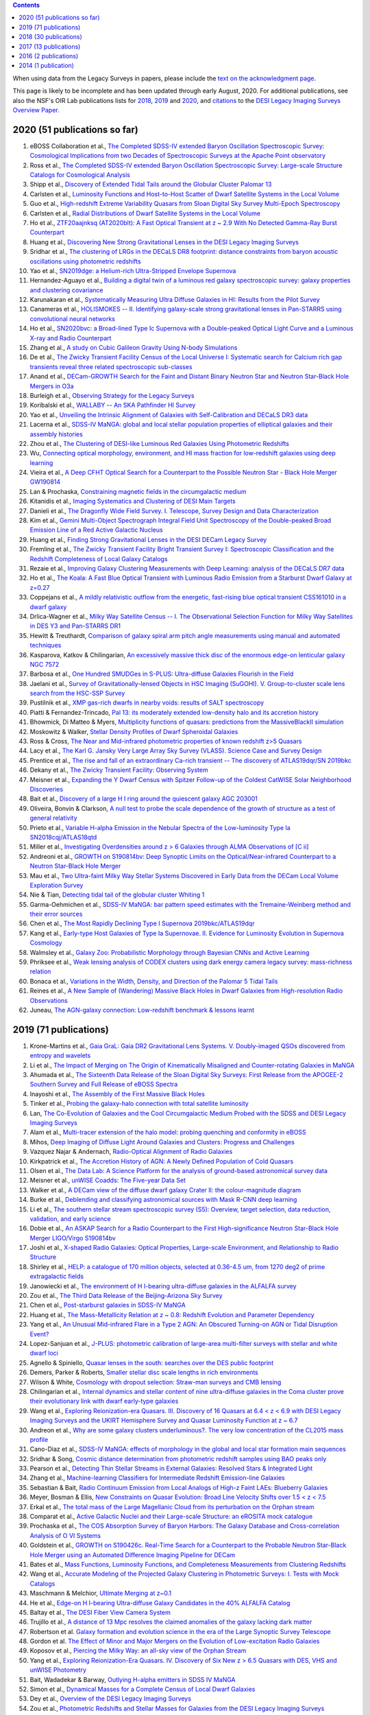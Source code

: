 .. title: Publications that use or reference Legacy Survey data or tools
.. slug: pubs
.. tags: mathjax
.. description: 

.. |leq|    unicode:: U+2264 .. LESS-THAN-OR-EQUAL-TO SIGN
.. |geq|    unicode:: U+2265 .. GREATER-THAN-OR-EQUAL-TO SIGN

.. class:: pull-right well

.. contents::

When using data from the Legacy Surveys in papers, please include the `text on the acknowledgment page`_.

This page is likely to be incomplete and has been updated through early August, 2020. For additional publications, see also the NSF's OIR Lab publications lists for `2018`_, `2019`_ and `2020`_, and `citations`_ to the `DESI Legacy Imaging Surveys Overview Paper.`_


.. _`text on the acknowledgment page`: ../acknowledgment
.. _`2018`: https://www.noao.edu/noao/library/NOAO_FY18_Publications.html#DECaLS
.. _`2019`: https://www.noao.edu/noao/library/NOAO-FY19-Publications.html#LegacySurveys
.. _`2020`: https://www.noao.edu/noao/library/NSF-OIR-Lab-FY20-Publications.html#LegacySurveys
.. _`citations`: https://ui.adsabs.harvard.edu/abs/2019AJ....157..168D/citations
.. _`DESI Legacy Imaging Surveys Overview Paper.`: https://ui.adsabs.harvard.edu/abs/2019AJ....157..168D


2020 (51 publications so far)
=============================

#. eBOSS Collaboration et al., `The Completed SDSS-IV extended Baryon Oscillation Spectroscopic Survey: Cosmological Implications from two Decades of Spectroscopic Surveys at the Apache Point observatory`_
#. Ross et al., `The Completed SDSS-IV extended Baryon Oscillation Spectroscopic Survey: Large-scale Structure Catalogs for Cosmological Analysis`_
#. Shipp et al., `Discovery of Extended Tidal Tails around the Globular Cluster Palomar 13`_
#. Carlsten et al., `Luminosity Functions and Host-to-Host Scatter of Dwarf Satellite Systems in the Local Volume`_
#. Guo et al., `High-redshift Extreme Variability Quasars from Sloan Digital Sky Survey Multi-Epoch Spectroscopy`_
#. Carlsten et al., `Radial Distributions of Dwarf Satellite Systems in the Local Volume`_
#. Ho et al., `ZTF20aajnksq (AT2020blt): A Fast Optical Transient at z ~ 2.9 With No Detected Gamma-Ray Burst Counterpart`_
#. Huang et al., `Discovering New Strong Gravitational Lenses in the DESI Legacy Imaging Surveys`_
#. Sridhar et al., `The clustering of LRGs in the DECaLS DR8 footprint: distance constraints from baryon acoustic oscillations using photometric redshifts`_
#. Yao et al., `SN2019dge: a Helium-rich Ultra-Stripped Envelope Supernova`_
#. Hernandez-Aguayo et al., `Building a digital twin of a luminous red galaxy spectroscopic survey: galaxy properties and clustering covariance`_
#. Karunakaran et al., `Systematically Measuring Ultra Diffuse Galaxies in HI: Results from the Pilot Survey`_
#. Canameras et al., `HOLISMOKES -- II. Identifying galaxy-scale strong gravitational lenses in Pan-STARRS using convolutional neural networks`_
#. Ho et al., `SN2020bvc: a Broad-lined Type Ic Supernova with a Double-peaked Optical Light Curve and a Luminous X-ray and Radio Counterpart`_
#. Zhang et al., `A study on Cubic Galileon Gravity Using N-body Simulations`_
#. De et al., `The Zwicky Transient Facility Census of the Local Universe I: Systematic search for Calcium rich gap transients reveal three related spectroscopic sub-classes`_
#. Anand et al., `DECam-GROWTH Search for the Faint and Distant Binary Neutron Star and Neutron Star-Black Hole Mergers in O3a`_
#. Burleigh et al., `Observing Strategy for the Legacy Surveys`_
#. Koribalski et al., `WALLABY -- An SKA Pathfinder HI Survey`_
#. Yao et al., `Unveiling the Intrinsic Alignment of Galaxies with Self-Calibration and DECaLS DR3 data`_
#. Lacerna et al., `SDSS-IV MaNGA: global and local stellar population properties of elliptical galaxies and their assembly histories`_
#. Zhou et al., `The Clustering of DESI-like Luminous Red Galaxies Using Photometric Redshifts`_
#. Wu, `Connecting optical morphology, environment, and HI mass fraction for low-redshift galaxies using deep learning`_

#. Vieira et al., `A Deep CFHT Optical Search for a Counterpart to the Possible Neutron Star - Black Hole Merger GW190814`_
#. Lan & Prochaska, `Constraining magnetic fields in the circumgalactic medium`_
#. Kitanidis et al., `Imaging Systematics and Clustering of DESI Main Targets`_
#. Danieli et al., `The Dragonfly Wide Field Survey. I. Telescope, Survey Design and Data Characterization`_
#. Kim et al., `Gemini Multi-Object Spectrograph Integral Field Unit Spectroscopy of the Double-peaked Broad Emission Line of a Red Active Galactic Nucleus`_
#. Huang et al., `Finding Strong Gravitational Lenses in the DESI DECam Legacy Survey`_
#. Fremling et al., `The Zwicky Transient Facility Bright Transient Survey I: Spectroscopic Classification and the Redshift Completeness of Local Galaxy Catalogs`_
#. Rezaie et al., `Improving Galaxy Clustering Measurements with Deep Learning: analysis of the DECaLS DR7 data`_
#. Ho et al., `The Koala: A Fast Blue Optical Transient with Luminous Radio Emission from a Starburst Dwarf Galaxy at z=0.27`_
#. Coppejans et al., `A mildly relativistic outflow from the energetic, fast-rising blue optical transient CSS161010 in a dwarf galaxy`_
#. Drlica-Wagner et al., `Milky Way Satellite Census -- I. The Observational Selection Function for Milky Way Satellites in DES Y3 and Pan-STARRS DR1`_
#. Hewitt & Treuthardt, `Comparison of galaxy spiral arm pitch angle measurements using manual and automated techniques`_
#. Kasparova, Katkov & Chilingarian, `An excessively massive thick disc of the enormous edge-on lenticular galaxy NGC 7572`_
#. Barbosa et al., `One Hundred SMUDGes in S-PLUS: Ultra-diffuse Galaxies Flourish in the Field`_
#. Jaelani et al., `Survey of Gravitationally-lensed Objects in HSC Imaging (SuGOHI). V. Group-to-cluster scale lens search from the HSC-SSP Survey`_
#. Pustilnik et al., `XMP gas-rich dwarfs in nearby voids: results of SALT spectroscopy`_
#. Piatti & Fernandez-Trincado, `Pal 13: its moderately extended low-density halo and its accretion history`_
#. Bhowmick, Di Matteo & Myers, `Multiplicity functions of quasars: predictions from the MassiveBlackII simulation`_
#. Moskowitz & Walker, `Stellar Density Profiles of Dwarf Spheroidal Galaxies`_
#. Ross & Cross, `The Near and Mid-infrared photometric properties of known redshift z>5 Quasars`_
#. Lacy et al., `The Karl G. Jansky Very Large Array Sky Survey (VLASS). Science Case and Survey Design`_
#. Prentice et al., `The rise and fall of an extraordinary Ca-rich transient -- The discovery of ATLAS19dqr/SN 2019bkc`_
#. Dekany et al., `The Zwicky Transient Facility: Observing System`_
#. Meisner et al., `Expanding the Y Dwarf Census with Spitzer Follow-up of the Coldest CatWISE Solar Neighborhood Discoveries`_
#. Bait et al., `Discovery of a large H I ring around the quiescent galaxy AGC 203001`_
#. Oliveira, Bonvin & Clarkson, `A null test to probe the scale dependence of the growth of structure as a test of general relativity`_
#. Prieto et al., `Variable H-alpha Emission in the Nebular Spectra of the Low-luminosity Type Ia SN2018cqj/ATLAS18qtd`_
#. Miller et al., `Investigating Overdensities around z > 6 Galaxies through ALMA Observations of [C ii]`_
#. Andreoni et al., `GROWTH on S190814bv: Deep Synoptic Limits on the Optical/Near-infrared Counterpart to a Neutron Star-Black Hole Merger`_
#. Mau et al., `Two Ultra-faint Milky Way Stellar Systems Discovered in Early Data from the DECam Local Volume Exploration Survey`_
#. Nie & Tian, `Detecting tidal tail of the globular cluster Whiting 1`_
#. Garma-Oehmichen et al., `SDSS-IV MaNGA: bar pattern speed estimates with the Tremaine-Weinberg method and their error sources`_
#. Chen et al., `The Most Rapidly Declining Type I Supernova 2019bkc/ATLAS19dqr`_
#. Kang et al., `Early-type Host Galaxies of Type Ia Supernovae. II. Evidence for Luminosity Evolution in Supernova Cosmology`_
#. Walmsley et al., `Galaxy Zoo: Probabilistic Morphology through Bayesian CNNs and Active Learning`_
#. Phriksee et al., `Weak lensing analysis of CODEX clusters using dark energy camera legacy survey: mass-richness relation`_
#. Bonaca et al., `Variations in the Width, Density, and Direction of the Palomar 5 Tidal Tails`_
#. Reines et al., `A New Sample of (Wandering) Massive Black Holes in Dwarf Galaxies from High-resolution Radio Observations`_
#. Juneau, `The AGN-galaxy connection: Low-redshift benchmark & lessons learnt`_
 
2019 (71 publications)
======================
#. Krone-Martins et al., `Gaia GraL: Gaia DR2 Gravitational Lens Systems. V. Doubly-imaged QSOs discovered from entropy and wavelets`_
#. Li et al., `The Impact of Merging on The Origin of Kinematically Misaligned and Counter-rotating Galaxies in MaNGA`_
#. Ahumada et al., `The Sixteenth Data Release of the Sloan Digital Sky Surveys: First Release from the APOGEE-2 Southern Survey and Full Release of eBOSS Spectra`_
#. Inayoshi et al., `The Assembly of the First Massive Black Holes`_
#. Tinker et al., `Probing the galaxy-halo connection with total satellite luminosity`_
#. Lan, `The Co-Evolution of Galaxies and the Cool Circumgalactic Medium Probed with the SDSS and DESI Legacy Imaging Surveys`_
#. Alam et al., `Multi-tracer extension of the halo model: probing quenching and conformity in eBOSS`_
#. Mihos, `Deep Imaging of Diffuse Light Around Galaxies and Clusters: Progress and Challenges`_
#. Vazquez Najar & Andernach, `Radio-Optical Alignment of Radio Galaxies`_
#. Kirkpatrick et al., `The Accretion History of AGN: A Newly Defined Population of Cold Quasars`_
#. Olsen et al., `The Data Lab: A Science Platform for the analysis of ground-based astronomical survey data`_

#. Meisner et al., `unWISE Coadds: The Five-year Data Set`_
#. Walker et al., `A DECam view of the diffuse dwarf galaxy Crater II: the colour-magnitude diagram`_
#. Burke et al., `Deblending and classifying astronomical sources with Mask R-CNN deep learning`_
#. Li et al., `The southern stellar stream spectroscopic survey (S5): Overview, target selection, data reduction, validation, and early science`_
#. Dobie et al., `An ASKAP Search for a Radio Counterpart to the First High-significance Neutron Star-Black Hole Merger LIGO/Virgo S190814bv`_
#. Joshi et al., `X-shaped Radio Galaxies: Optical Properties, Large-scale Environment, and Relationship to Radio Structure`_
#. Shirley et al., `HELP: a catalogue of 170 million objects, selected at 0.36-4.5 um, from 1270 deg2 of prime extragalactic fields`_
#. Janowiecki et al., `The environment of H I-bearing ultra-diffuse galaxies in the ALFALFA survey`_
#. Zou et al., `The Third Data Release of the Beijing-Arizona Sky Survey`_
#. Chen et al., `Post-starburst galaxies in SDSS-IV MaNGA`_
#. Huang et al., `The Mass-Metallicity Relation at z ~ 0.8: Redshift Evolution and Parameter Dependency`_
#. Yang et al., `An Unusual Mid-infrared Flare in a Type 2 AGN: An Obscured Turning-on AGN or Tidal Disruption Event?`_
#. Lopez-Sanjuan et al., `J-PLUS: photometric calibration of large-area multi-filter surveys with stellar and white dwarf loci`_
#. Agnello & Spiniello, `Quasar lenses in the south: searches over the DES public footprint`_
#. Demers, Parker & Roberts, `Smaller stellar disc scale lengths in rich environments`_
#. Wilson & White, `Cosmology with dropout selection: Straw-man surveys and CMB lensing`_
#. Chilingarian et al., `Internal dynamics and stellar content of nine ultra-diffuse galaxies in the Coma cluster prove their evolutionary link with dwarf early-type galaxies`_
#. Wang et al., `Exploring Reionization-era Quasars. III. Discovery of 16 Quasars at 6.4 < z < 6.9 with DESI Legacy Imaging Surveys and the UKIRT Hemisphere Survey and Quasar Luminosity Function at z ~ 6.7`_
#. Andreon et al., `Why are some galaxy clusters underluminous?. The very low concentration of the CL2015 mass profile`_
#. Cano-Diaz et al., `SDSS-IV MaNGA: effects of morphology in the global and local star formation main sequences`_
#. Sridhar & Song, `Cosmic distance determination from photometric redshift samples using BAO peaks only`_
#. Pearson et al., `Detecting Thin Stellar Streams in External Galaxies: Resolved Stars & Integrated Light`_
#. Zhang et al., `Machine-learning Classifiers for Intermediate Redshift Emission-line Galaxies`_
#. Sebastian & Bait, `Radio Continuum Emission from Local Analogs of High-z Faint LAEs: Blueberry Galaxies`_
#. Meyer, Bosman & Ellis, `New Constraints on Quasar Evolution: Broad Line Velocity Shifts over 1.5 < z < 7.5`_
#. Erkal et al., `The total mass of the Large Magellanic Cloud from its perturbation on the Orphan stream`_
#. Comparat et al., `Active Galactic Nuclei and their Large-scale Structure: an eROSITA mock catalogue`_
#. Prochaska et al., `The COS Absorption Survey of Baryon Harbors: The Galaxy Database and Cross-correlation Analysis of O VI Systems`_
#. Goldstein et al., `GROWTH on S190426c. Real-Time Search for a Counterpart to the Probable Neutron Star-Black Hole Merger using an Automated Difference Imaging Pipeline for DECam`_
#. Bates et al., `Mass Functions, Luminosity Functions, and Completeness Measurements from Clustering Redshifts`_
#. Wang et al., `Accurate Modeling of the Projected Galaxy Clustering in Photometric Surveys: I. Tests with Mock Catalogs`_
#. Maschmann & Melchior, `Ultimate Merging at z~0.1`_
#. He et al., `Edge-on H I-bearing Ultra-diffuse Galaxy Candidates in the 40% ALFALFA Catalog`_
#. Baltay et al., `The DESI Fiber View Camera System`_
#. Trujillo et al., `A distance of 13 Mpc resolves the claimed anomalies of the galaxy lacking dark matter`_
#. Robertson et al. `Galaxy formation and evolution science in the era of the Large Synoptic Survey Telescope`_
#. Gordon et al. `The Effect of Minor and Major Mergers on the Evolution of Low-excitation Radio Galaxies`_
#. Koposov et al., `Piercing the Milky Way: an all-sky view of the Orphan Stream`_
#. Yang et al., `Exploring Reionization-Era Quasars. IV. Discovery of Six New z > 6.5 Quasars with DES, VHS and unWISE Photometry`_
#. Bait, Wadadekar & Barway, `Outlying H-alpha emitters in SDSS IV MaNGA`_
#. Simon et al., `Dynamical Masses for a Complete Census of Local Dwarf Galaxies`_
#. Dey et al., `Overview of the DESI Legacy Imaging Surveys`_
#. Zou et al., `Photometric Redshifts and Stellar Masses for Galaxies from the DESI Legacy Imaging Surveys`_
#. Meyer et al., `Quasi-stellar objects acting as potential strong gravitational lenses in the SDSS-III BOSS survey`_
#. Pons et al., `A new bright z = 6.82 quasar discovered with VISTA: VHS J0411-0907`_
#. Li et al., `Discovery of a LyA-emitting Dark Cloud within the z ~ 2.8 SMM J02399-0136 System`_
#. Chen et al., `Characterizing circumgalactic gas around massive ellipticals at z ~ 0.4 - III. The galactic environment of a chemically pristine Lyman limit absorber`_
#. Dominguez Sanchez et al., `Transfer learning for galaxy morphology from one survey to another`_
#. Gonzalez et al., `The Massive and Distant Clusters of WISE Survey. I. Survey Overview and a Catalog of >2000 Galaxy Clusters at z ~ 1`_
#. Duncan et al., `The LOFAR Two-metre Sky Survey. IV. First Data Release: Photometric redshifts and rest-frame magnitudes`_
#. Schlafly, Meisner & Green, `The unWISE Catalog: Two Billion Infrared Sources from Five Years of WISE Imaging`_
#. Tenneti et al., `A tiny host galaxy for the first giant black hole: z = 7.5 quasar in BlueTides`_
#. Guo et al., `Evolution of Star-forming Galaxies from z = 0.7 to 1.2 with eBOSS Emission-line Galaxies`_
#. Matsuoka et al., `Discovery of the First Low-luminosity Quasar at z > 7`_
#. Kokubo et al., `A Long-duration Luminous Type IIn Supernova KISS15s: Strong Recombination Lines from the Inhomogeneous Ejecta-CSM Interaction Region and Hot Dust Emission from Newly Formed Dust`_
#. Smith, `A High-luminosity, High-equivalent-width z ~ 3 Ly-alpha Emitter Discovered Serendipitously from the SDSS MaNGA Survey`_
#. Zaritsky et al., `Systematically Measuring Ultra-diffuse Galaxies (SMUDGes). I. Survey Description and First Results in the Coma Galaxy Cluster and Environs`_
#. Wold et al., `The Spitzer-HETDEX Exploratory Large Area Survey. II. The Dark Energy Camera and Spitzer/IRAC Multiwavelength Catalog`_
#. Graham et al., `Delayed Circumstellar Interaction for Type Ia SN 2015cp Revealed by an HST Ultraviolet Imaging Survey`_

2018 (30 publications)
======================
#. Wang et al., `The Discovery of a Luminous Broad Absorption Line Quasar at a Redshift of 7.02`_
#. Ishikawa et al., `Comprehensive Measurements of the Volume-phase Holographic Gratings for the Dark Energy Spectroscopic Instrument`_
#. Gao et al., `Mass-Metallicity Relation and Fundamental Metallicity Relation of Metal-poor Star-forming Galaxies at 0.6 < Z < 0.9 from the eBOSS Survey`_
#. Ramirez-Moreta et al., `Unveiling the environment and faint features of the isolated galaxy CIG 96 with deep optical and HI observations`_
#. Reis, Poznanski & Hall, `Redshifted broad absorption line quasars found via machine-learned spectral similarity`_
#. Shu et al., `SDSS J0909+4449: A large-separation strongly lensed quasar at z ~ 2.8 with three images`_
#. Ross et al., `A new physical interpretation of optical and infrared variability in quasars`_
#. Dhawan et al., `iPTF16abc and the population of Type Ia supernovae: comparing the photospheric, transitional, and nebular phases`_
#. Favole et al., `The mass-size relation of luminous red galaxies from BOSS and DECaLS`_
#. Law et al., `Discovery of the Luminous, Decades-long, Extragalactic Radio Transient FIRST J141918.9+394036`_
#. Lan & Mo, `The Circumgalactic Medium of eBOSS Emission Line Galaxies: Signatures of Galactic Outflows in Gas Distribution and Kinematics`_
#. Lemon et al., `Gravitationally lensed quasars in Gaia - II. Discovery of 24 lensed quasars`_
#. Davies et al., `Quantitative Constraints on the Reionization History from the IGM Damping Wing Signature in Two Quasars at z > 7`_
#. Stern et al., `A Mid-IR Selected Changing-Look Quasar and Physical Scenarios for Abrupt AGN Fading`_
#. Nidever et al., `First Data Release of the All-sky NOAO Source Catalog`_
#. Yang et al., `Discovery of 21 New Changing-look AGNs in the Northern Sky`_
#. Zou et al., `The Second Data Release of the Beijing-Arizona Sky Survey`_
#. Jencson et al., `SPIRITS 16tn in NGC 3556: A Heavily Obscured and Low-luminosity Supernova at 8.8 Mpc`_
#. Meisner, Lang & Schlegel, `Time-resolved WISE/NEOWISE Coadds`_
#. Paudel et al., `A Catalog of Merging Dwarf Galaxies in the Local Universe`_
#. Zhou et al., `Photometric Calibration for the Beijing-Arizona Sky Survey and Mayall z-band Legacy Survey`_
#. Martini et al, `Overview of the Dark Energy Spectroscopic Instrument`_
#. Li et al., `The Ensemble Photometric Variability of Over 10000 Quasars in the Dark Energy Camera Legacy Survey and the Sloan Digital Sky Survey`_
#. Soumagnac & Ofek, `catsHTM: A Tool for Fast Accessing and Cross-matching Large Astronomical Catalogs`_
#. Morales et al., `Systematic search for tidal features around nearby galaxies. I. Enhanced SDSS imaging of the Local Volume`_
#. van de Voort et al., `An ALMA view of star formation efficiency suppression in early-type galaxies after gas-rich minor mergers`_
#. Timlin et al., `The Clustering of High-redshift (2.9 < z < 5.1) Quasars in SDSS Stripe 82`_
#. Hood et al., `The Origin of Faint Tidal Features around Galaxies in the RESOLVE Survey`_
#. Holman et al., `A Dwarf Planet Class Object in the 21:5 Resonance with Neptune`_
#. Banados et al., `An 800 million solar mass black hole in a significantly neutral universe at a redshift of 7.5`_

2017 (13 publications)
======================
#. Yang et al., `Quasar Photometric Redshifts and Candidate Selection: A New Algorithm Based on Optical and Mid-infrared Photometric Data`_
#. Calafut, Bean & Yu, `Cluster mislocation in kinematic Sunyaev-Zel'dovich effect extraction`_
#. Raichoor et al., `The SDSS-IV Extended Baryon Oscillation Spectroscopic Survey: final Emission Line Galaxy Target Selection`_
#. Mazzucchelli et al., `Physical Properties of 15 Quasars at z > 6.5`_
#. Montero-Dorta et al., `The Dependence of Galaxy Clustering on Stellar-mass Assembly History for LRGs`_
#. Meisner, Lang & Schlegel, `Deep Full-sky Coadds from Three Years of WISE and NEOWISE Observations`_
#. Shi et al., `Deep Imaging of the HCG 95 Field. I. Ultra-diffuse Galaxies`_
#. Geha et al., `The SAGA Survey. I. Satellite Galaxy Populations around Eight Milky Way Analogs`_
#. Zou et al., `The First Data Release of the Beijing-Arizona Sky Survey`_
#. Zou et al., `Project Overview of the Beijing-Arizona Sky Survey`_
#. Wang et al., `First Discoveries of z > 6 Quasars with the DECam Legacy Survey and UKIRT Hemisphere Survey`_
#. Meisner et al., `Searching for Planet Nine with Coadded WISE and NEOWISE-Reactivation Images`_
#. Meisner, Lang & Schlegel, `Full-depth Coadds of the WISE and First-year NEOWISE-Reactivation Images`_

2016 (2 publications)
=====================
#. Dey et al., `Mosaic3: a red-sensitive upgrade for the prime focus camera at the Mayall 4m telescope`_
#. Ness & Lang, `The X-shaped Bulge of the Milky Way Revealed by WISE`_

2014 (1 publication)
====================
#. Lang, `unWISE: Unblurred Coadds of the WISE Imaging`_

.. _`The Completed SDSS-IV extended Baryon Oscillation Spectroscopic Survey: Cosmological Implications from two Decades of Spectroscopic Surveys at the Apache Point observatory`: https://ui.adsabs.harvard.edu/abs/2020arXiv200708991E/abstract
.. _`The Completed SDSS-IV extended Baryon Oscillation Spectroscopic Survey: Large-scale Structure Catalogs for Cosmological Analysis`: https://ui.adsabs.harvard.edu/abs/2020arXiv200709000R/abstract
.. _`Discovery of Extended Tidal Tails around the Globular Cluster Palomar 13`: https://ui.adsabs.harvard.edu/abs/2020arXiv200612501S/abstract
.. _`Luminosity Functions and Host-to-Host Scatter of Dwarf Satellite Systems in the Local Volume`: https://ui.adsabs.harvard.edu/abs/2020arXiv200602443C/abstract
.. _`High-redshift Extreme Variability Quasars from Sloan Digital Sky Survey Multi-Epoch Spectroscopy`: https://ui.adsabs.harvard.edu/abs/2020arXiv200608645G/abstract
.. _`Radial Distributions of Dwarf Satellite Systems in the Local Volume`: https://ui.adsabs.harvard.edu/abs/2020arXiv200602444C/abstract
.. _`ZTF20aajnksq (AT2020blt): A Fast Optical Transient at z ~ 2.9 With No Detected Gamma-Ray Burst Counterpart`: https://ui.adsabs.harvard.edu/abs/2020arXiv200610761H/abstract
.. _`Discovering New Strong Gravitational Lenses in the DESI Legacy Imaging Surveys`: https://ui.adsabs.harvard.edu/abs/2020arXiv200504730H
.. _`The clustering of LRGs in the DECaLS DR8 footprint: distance constraints from baryon acoustic oscillations using photometric redshifts`: https://ui.adsabs.harvard.edu/abs/2020arXiv200513126S
.. _`SN2019dge: a Helium-rich Ultra-Stripped Envelope Supernova`: https://ui.adsabs.harvard.edu/abs/2020arXiv200512922Y
.. _`Building a digital twin of a luminous red galaxy spectroscopic survey: galaxy properties and clustering covariance`: https://ui.adsabs.harvard.edu/abs/2020arXiv200600612H/abstract
.. _`Systematically Measuring Ultra Diffuse Galaxies in HI: Results from the Pilot Survey`: https://ui.adsabs.harvard.edu/abs/2020arXiv200514202K
.. _`HOLISMOKES -- II. Identifying galaxy-scale strong gravitational lenses in Pan-STARRS using convolutional neural networks`: https://ui.adsabs.harvard.edu/abs/2020arXiv200413048C
.. _`SN2020bvc: a Broad-lined Type Ic Supernova with a Double-peaked Optical Light Curve and a Luminous X-ray and Radio Counterpart`: https://ui.adsabs.harvard.edu/abs/2020arXiv200410406H
.. _`A study on Cubic Galileon Gravity Using N-body Simulations`: https://ui.adsabs.harvard.edu/abs/2020arXiv200412659Z
.. _`The Zwicky Transient Facility Census of the Local Universe I: Systematic search for Calcium rich gap transients reveal three related spectroscopic sub-classes`: https://ui.adsabs.harvard.edu/abs/2020arXiv200409029D
.. _`DECam-GROWTH Search for the Faint and Distant Binary Neutron Star and Neutron Star-Black Hole Mergers in O3a`: https://ui.adsabs.harvard.edu/abs/2020arXiv200305516A
.. _`Observing Strategy for the Legacy Surveys`: https://ui.adsabs.harvard.edu/abs/2020arXiv200205828B
.. _`WALLABY -- An SKA Pathfinder HI Survey`: https://ui.adsabs.harvard.edu/abs/2020arXiv200207311K
.. _`Unveiling the Intrinsic Alignment of Galaxies with Self-Calibration and DECaLS DR3 data`: https://ui.adsabs.harvard.edu/abs/2020arXiv200209826Y
.. _`SDSS-IV MaNGA: global and local stellar population properties of elliptical galaxies and their assembly histories`: https://ui.adsabs.harvard.edu/abs/2020arXiv200105506L
.. _`The Clustering of DESI-like Luminous Red Galaxies Using Photometric Redshifts`: https://ui.adsabs.harvard.edu/abs/2020arXiv200106018Z
.. _`Connecting optical morphology, environment, and HI mass fraction for low-redshift galaxies using deep learning`: https://ui.adsabs.harvard.edu/abs/2020arXiv200100018W

.. _`A Deep CFHT Optical Search for a Counterpart to the Possible Neutron Star - Black Hole Merger GW190814`: https://ui.adsabs.harvard.edu/abs/2020ApJ...895...96V/abstract
.. _`Constraining magnetic fields in the circumgalactic medium`: https://ui.adsabs.harvard.edu/abs/2020MNRAS.496.3142L/abstract
.. _`Imaging Systematics and Clustering of DESI Main Targets`: https://ui.adsabs.harvard.edu/abs/2020MNRAS.496.2262K/abstract
.. _`The Dragonfly Wide Field Survey. I. Telescope, Survey Design and Data Characterization`: https://ui.adsabs.harvard.edu/abs/2020ApJ...894..119D
.. _`Gemini Multi-Object Spectrograph Integral Field Unit Spectroscopy of the Double-peaked Broad Emission Line of a Red Active Galactic Nucleus`: https://ui.adsabs.harvard.edu/abs/2020ApJ...894..126K
.. _`Finding Strong Gravitational Lenses in the DESI DECam Legacy Survey`: https://ui.adsabs.harvard.edu/abs/2020ApJ...894...78H
.. _`The Zwicky Transient Facility Bright Transient Survey I: Spectroscopic Classification and the Redshift Completeness of Local Galaxy Catalogs`: https://ui.adsabs.harvard.edu/abs/2020ApJ...895...32F
.. _`Improving Galaxy Clustering Measurements with Deep Learning: analysis of the DECaLS DR7 data`: https://ui.adsabs.harvard.edu/abs/2020MNRAS.495.1613R
.. _`The Koala: A Fast Blue Optical Transient with Luminous Radio Emission from a Starburst Dwarf Galaxy at z=0.27`: https://ui.adsabs.harvard.edu/abs/2020ApJ...895...49H
.. _`A mildly relativistic outflow from the energetic, fast-rising blue optical transient CSS161010 in a dwarf galaxy`: https://ui.adsabs.harvard.edu/abs/2020ApJ...895L..23C
.. _`Milky Way Satellite Census -- I. The Observational Selection Function for Milky Way Satellites in DES Y3 and Pan-STARRS DR1`: https://ui.adsabs.harvard.edu/abs/2020ApJ...893...47D
.. _`Comparison of galaxy spiral arm pitch angle measurements using manual and automated techniques`: https://ui.adsabs.harvard.edu/abs/2020MNRAS.493.3854H
.. _`An excessively massive thick disc of the enormous edge-on lenticular galaxy NGC 7572`: https://ui.adsabs.harvard.edu/abs/2020MNRAS.493.5464K
.. _`One Hundred SMUDGes in S-PLUS: Ultra-diffuse Galaxies Flourish in the Field`: https://ui.adsabs.harvard.edu/abs/2020ApJS..247...46B
.. _`Survey of Gravitationally-lensed Objects in HSC Imaging (SuGOHI). V. Group-to-cluster scale lens search from the HSC-SSP Survey`: https://ui.adsabs.harvard.edu/abs/2020MNRAS.495.1291J
.. _`XMP gas-rich dwarfs in nearby voids: results of SALT spectroscopy`: https://ui.adsabs.harvard.edu/abs/2020MNRAS.493..830P
.. _`Pal 13: its moderately extended low-density halo and its accretion history`: https://ui.adsabs.harvard.edu/abs/2020A%26A...635A..93P
.. _`Multiplicity functions of quasars: predictions from the MassiveBlackII simulation`: https://ui.adsabs.harvard.edu/abs/2020MNRAS.492.5620B
.. _`Stellar Density Profiles of Dwarf Spheroidal Galaxies`: https://ui.adsabs.harvard.edu/abs/2020ApJ...892...27M
.. _`The Near and Mid-infrared photometric properties of known redshift z>5 Quasars`: https://ui.adsabs.harvard.edu/abs/2020MNRAS.494..789R
.. _`The Karl G. Jansky Very Large Array Sky Survey (VLASS). Science Case and Survey Design`: https://ui.adsabs.harvard.edu/abs/2020PASP..132c5001L
.. _`The rise and fall of an extraordinary Ca-rich transient -- The discovery of ATLAS19dqr/SN 2019bkc`: https://ui.adsabs.harvard.edu/abs/2020A%26A...635A.186P
.. _`The Zwicky Transient Facility: Observing System`: https://ui.adsabs.harvard.edu/abs/2020PASP..132c8001D
.. _`Expanding the Y Dwarf Census with Spitzer Follow-up of the Coldest CatWISE Solar Neighborhood Discoveries`: https://ui.adsabs.harvard.edu/abs/2020ApJ...889...74M
.. _`Discovery of a large H I ring around the quiescent galaxy AGC 203001`: https://ui.adsabs.harvard.edu/abs/2020MNRAS.492....1B
.. _`A null test to probe the scale dependence of the growth of structure as a test of general relativity`: https://ui.adsabs.harvard.edu/abs/2020MNRAS.492L..34O
.. _`Variable H-alpha Emission in the Nebular Spectra of the Low-luminosity Type Ia SN2018cqj/ATLAS18qtd`: https://ui.adsabs.harvard.edu/abs/2020ApJ...889..100P
.. _`Investigating Overdensities around z > 6 Galaxies through ALMA Observations of [C ii]`: https://ui.adsabs.harvard.edu/abs/2020ApJ...889...98M
.. _`GROWTH on S190814bv: Deep Synoptic Limits on the Optical/Near-infrared Counterpart to a Neutron Star-Black Hole Merger`: https://ui.adsabs.harvard.edu/abs/2020ApJ...890..131A
.. _`Two Ultra-faint Milky Way Stellar Systems Discovered in Early Data from the DECam Local Volume Exploration Survey`: https://ui.adsabs.harvard.edu/abs/2020ApJ...890..136M
.. _`Detecting tidal tail of the globular cluster Whiting 1`: https://ui.adsabs.harvard.edu/abs/2020IAUS..353..121N
.. _`SDSS-IV MaNGA: bar pattern speed estimates with the Tremaine-Weinberg method and their error sources`: https://ui.adsabs.harvard.edu/abs/2020MNRAS.491.3655G
.. _`The Most Rapidly Declining Type I Supernova 2019bkc/ATLAS19dqr`: https://ui.adsabs.harvard.edu/abs/2020ApJ...889L...6C
.. _`Early-type Host Galaxies of Type Ia Supernovae. II. Evidence for Luminosity Evolution in Supernova Cosmology`: https://ui.adsabs.harvard.edu/abs/2020ApJ...889....8K
.. _`Galaxy Zoo: Probabilistic Morphology through Bayesian CNNs and Active Learning`: https://ui.adsabs.harvard.edu/abs/2020MNRAS.491.1554W
.. _`Weak lensing analysis of CODEX clusters using dark energy camera legacy survey: mass-richness relation`: https://ui.adsabs.harvard.edu/abs/2020MNRAS.491.1643P
.. _`Variations in the Width, Density, and Direction of the Palomar 5 Tidal Tails`: https://ui.adsabs.harvard.edu/abs/2020ApJ...889...70B
.. _`A New Sample of (Wandering) Massive Black Holes in Dwarf Galaxies from High-resolution Radio Observations`: https://ui.adsabs.harvard.edu/abs/2020ApJ...888...36R
.. _`The AGN-galaxy connection: Low-redshift benchmark & lessons learnt`: https://ui.adsabs.harvard.edu/abs/2020IAUS..352..144J/abstract

.. _`Gaia GraL: Gaia DR2 Gravitational Lens Systems. V. Doubly-imaged QSOs discovered from entropy and wavelets`: https://ui.adsabs.harvard.edu/abs/2019arXiv191208977K
.. _`The Impact of Merging on The Origin of Kinematically Misaligned and Counter-rotating Galaxies in MaNGA`: https://ui.adsabs.harvard.edu/abs/2019arXiv191204522L
.. _`The Sixteenth Data Release of the Sloan Digital Sky Surveys: First Release from the APOGEE-2 Southern Survey and Full Release of eBOSS Spectra`: https://ui.adsabs.harvard.edu/abs/2019arXiv191202905A
.. _`The Assembly of the First Massive Black Holes`: https://ui.adsabs.harvard.edu/abs/2019arXiv191105791I
.. _`Probing the galaxy-halo connection with total satellite luminosity`: https://ui.adsabs.harvard.edu/abs/2019arXiv191104507T
.. _`The Co-Evolution of Galaxies and the Cool Circumgalactic Medium Probed with the SDSS and DESI Legacy Imaging Surveys`: https://ui.adsabs.harvard.edu/abs/2019arXiv191101271L
.. _`Multi-tracer extension of the halo model: probing quenching and conformity in eBOSS`: https://ui.adsabs.harvard.edu/abs/2019arXiv191005095A
.. _`Deep Imaging of Diffuse Light Around Galaxies and Clusters: Progress and Challenges`: https://ui.adsabs.harvard.edu/abs/2019arXiv190909456M
.. _`Radio-Optical Alignment of Radio Galaxies`: https://ui.adsabs.harvard.edu/abs/2019arXiv190809989V
.. _`The Accretion History of AGN: A Newly Defined Population of Cold Quasars`: https://ui.adsabs.harvard.edu/abs/2019arXiv190804795K
.. _`The Data Lab: A Science Platform for the analysis of ground-based astronomical survey data`: https://ui.adsabs.harvard.edu/abs/2019arXiv190800664O

.. _`unWISE Coadds: The Five-year Data Set`: https://ui.adsabs.harvard.edu/abs/2019PASP..131l4504M
.. _`A DECam view of the diffuse dwarf galaxy Crater II: the colour-magnitude diagram`: https://ui.adsabs.harvard.edu/abs/2019MNRAS.490.4121W
.. _`Deblending and classifying astronomical sources with Mask R-CNN deep learning`: https://ui.adsabs.harvard.edu/abs/2019MNRAS.490.3952B
.. _`The southern stellar stream spectroscopic survey (S5): Overview, target selection, data reduction, validation, and early science`: https://ui.adsabs.harvard.edu/abs/2019MNRAS.490.3508L
.. _`An ASKAP Search for a Radio Counterpart to the First High-significance Neutron Star-Black Hole Merger LIGO/Virgo S190814bv`: https://ui.adsabs.harvard.edu/abs/2019ApJ...887L..13D
.. _`X-shaped Radio Galaxies: Optical Properties, Large-scale Environment, and Relationship to Radio Structure`: https://ui.adsabs.harvard.edu/abs/2019ApJ...887..266J
.. _`HELP: a catalogue of 170 million objects, selected at 0.36-4.5 um, from 1270 deg2 of prime extragalactic fields`: https://ui.adsabs.harvard.edu/abs/2019MNRAS.490..634S
.. _`The environment of H I-bearing ultra-diffuse galaxies in the ALFALFA survey`: https://ui.adsabs.harvard.edu/abs/2019MNRAS.490..566J
.. _`The Third Data Release of the Beijing-Arizona Sky Survey`: https://ui.adsabs.harvard.edu/abs/2019ApJS..245....4Z
.. _`Post-starburst galaxies in SDSS-IV MaNGA`: https://ui.adsabs.harvard.edu/abs/2019MNRAS.489.5709C
.. _`The Mass-Metallicity Relation at z ~ 0.8: Redshift Evolution and Parameter Dependency`: https://ui.adsabs.harvard.edu/abs/2019ApJ...886...31H
.. _`An Unusual Mid-infrared Flare in a Type 2 AGN: An Obscured Turning-on AGN or Tidal Disruption Event?`: https://ui.adsabs.harvard.edu/abs/2019ApJ...885..110Y
.. _`J-PLUS: photometric calibration of large-area multi-filter surveys with stellar and white dwarf loci`: https://ui.adsabs.harvard.edu/abs/2019A%26A...631A.119L
.. _`Quasar lenses in the south: searches over the DES public footprint`: https://ui.adsabs.harvard.edu/abs/2019MNRAS.489.2525A
.. _`Smaller stellar disc scale lengths in rich environments`: https://ui.adsabs.harvard.edu/abs/2019MNRAS.489.2216D
.. _`Cosmology with dropout selection: Straw-man surveys and CMB lensing`: https://ui.adsabs.harvard.edu/abs/2019JCAP...10..015W
.. _`Internal dynamics and stellar content of nine ultra-diffuse galaxies in the Coma cluster prove their evolutionary link with dwarf early-type galaxies`: https://ui.adsabs.harvard.edu/abs/2019ApJ...884...79C
.. _`Exploring Reionization-era Quasars. III. Discovery of 16 Quasars at 6.4 < z < 6.9 with DESI Legacy Imaging Surveys and the UKIRT Hemisphere Survey and Quasar Luminosity Function at z ~ 6.7`: https://ui.adsabs.harvard.edu/abs/2019ApJ...884...30W
.. _`Why are some galaxy clusters underluminous?. The very low concentration of the CL2015 mass profile`: https://ui.adsabs.harvard.edu/abs/2019A%26A...630A..78A
.. _`SDSS-IV MaNGA: effects of morphology in the global and local star formation main sequences`: https://ui.adsabs.harvard.edu/abs/2019MNRAS.488.3929C
.. _`Cosmic distance determination from photometric redshift samples using BAO peaks only`: https://ui.adsabs.harvard.edu/abs/2019MNRAS.488..295S
.. _`Detecting Thin Stellar Streams in External Galaxies: Resolved Stars & Integrated Light`: https://ui.adsabs.harvard.edu/abs/2019ApJ...883...87P
.. _`Machine-learning Classifiers for Intermediate Redshift Emission-line Galaxies`: https://ui.adsabs.harvard.edu/abs/2019ApJ...883...63Z
.. _`Radio Continuum Emission from Local Analogs of High-z Faint LAEs: Blueberry Galaxies`: https://ui.adsabs.harvard.edu/abs/2019ApJ...882L..19S
.. _`New Constraints on Quasar Evolution: Broad Line Velocity Shifts over 1.5 < z < 7.5`: https://ui.adsabs.harvard.edu/abs/2019MNRAS.487.3305M
.. _`The total mass of the Large Magellanic Cloud from its perturbation on the Orphan stream`: https://ui.adsabs.harvard.edu/abs/2019MNRAS.487.2685E
.. _`Active Galactic Nuclei and their Large-scale Structure: an eROSITA mock catalogue`: https://ui.adsabs.harvard.edu/abs/2019MNRAS.487.2005C
.. _`The COS Absorption Survey of Baryon Harbors: The Galaxy Database and Cross-correlation Analysis of O VI Systems`: https://ui.adsabs.harvard.edu/abs/2019ApJS..243...24P
.. _`GROWTH on S190426c. Real-Time Search for a Counterpart to the Probable Neutron Star-Black Hole Merger using an Automated Difference Imaging Pipeline for DECam`: https://ui.adsabs.harvard.edu/abs/2019ApJ...881L...7G
.. _`Mass Functions, Luminosity Functions, and Completeness Measurements from Clustering Redshifts`: https://ui.adsabs.harvard.edu/abs/2019MNRAS.486.3059B
.. _`Accurate Modeling of the Projected Galaxy Clustering in Photometric Surveys: I. Tests with Mock Catalogs`: https://ui.adsabs.harvard.edu/abs/2019ApJ...879...71W
.. _`Ultimate Merging at z~0.1`: https://ui.adsabs.harvard.edu/abs/2019A%26A...627L...3M
.. _`Edge-on H I-bearing Ultra-diffuse Galaxy Candidates in the 40% ALFALFA Catalog`: https://ui.adsabs.harvard.edu/abs/2019ApJ...880...30H
.. _`The DESI Fiber View Camera System`: https://ui.adsabs.harvard.edu/abs/2019PASP..131f5001B
.. _`A distance of 13 Mpc resolves the claimed anomalies of the galaxy lacking dark matter`: https://ui.adsabs.harvard.edu/abs/2019MNRAS.486.1192T
.. _`Galaxy formation and evolution science in the era of the Large Synoptic Survey Telescope`: https://ui.adsabs.harvard.edu/abs/2019NatRP...1..450R
.. _`The Effect of Minor and Major Mergers on the Evolution of Low-excitation Radio Galaxies`: https://ui.adsabs.harvard.edu/abs/2019ApJ...878...88G
.. _`Piercing the Milky Way: an all-sky view of the Orphan Stream`: https://ui.adsabs.harvard.edu/abs/2019MNRAS.485.4726K
.. _`Exploring Reionization-Era Quasars. IV. Discovery of Six New z > 6.5 Quasars with DES, VHS and unWISE Photometry`: https://ui.adsabs.harvard.edu/abs/2019AJ....157..236Y
.. _`Outlying H-alpha emitters in SDSS IV MaNGA`: https://ui.adsabs.harvard.edu/abs/2019MNRAS.485..428B
.. _`Dynamical Masses for a Complete Census of Local Dwarf Galaxies`: https://ui.adsabs.harvard.edu/abs/2019BAAS...51c.409S
.. _`Overview of the DESI Legacy Imaging Surveys`: https://ui.adsabs.harvard.edu/abs/2019AJ....157..168D
.. _`Photometric Redshifts and Stellar Masses for Galaxies from the DESI Legacy Imaging Surveys`: https://ui.adsabs.harvard.edu/abs/2019ApJS..242....8Z
.. _`Quasi-stellar objects acting as potential strong gravitational lenses in the SDSS-III BOSS survey`: https://ui.adsabs.harvard.edu/abs/2019A%26A...625A..56M
.. _`A new bright z = 6.82 quasar discovered with VISTA: VHS J0411-0907`: https://ui.adsabs.harvard.edu/abs/2019MNRAS.484.5142P
.. _`Discovery of a LyA-emitting Dark Cloud within the z ~ 2.8 SMM J02399-0136 System`: https://ui.adsabs.harvard.edu/abs/2019ApJ...875..130L
.. _`Characterizing circumgalactic gas around massive ellipticals at z ~ 0.4 - III. The galactic environment of a chemically pristine Lyman limit absorber`: https://ui.adsabs.harvard.edu/abs/2019MNRAS.484..431C
.. _`Transfer learning for galaxy morphology from one survey to another`: https://ui.adsabs.harvard.edu/abs/2019MNRAS.484...93D
.. _`The Massive and Distant Clusters of WISE Survey. I. Survey Overview and a Catalog of >2000 Galaxy Clusters at z ~ 1`: https://ui.adsabs.harvard.edu/abs/2019ApJS..240...33G
.. _`The LOFAR Two-metre Sky Survey. IV. First Data Release: Photometric redshifts and rest-frame magnitudes`: https://ui.adsabs.harvard.edu/abs/2019A%26A...622A...3D
.. _`The unWISE Catalog: Two Billion Infrared Sources from Five Years of WISE Imaging`: https://ui.adsabs.harvard.edu/abs/2019ApJS..240...30S
.. _`A tiny host galaxy for the first giant black hole: z = 7.5 quasar in BlueTides`: https://ui.adsabs.harvard.edu/abs/2019MNRAS.483.1388T
.. _`Evolution of Star-forming Galaxies from z = 0.7 to 1.2 with eBOSS Emission-line Galaxies`: https://ui.adsabs.harvard.edu/abs/2019ApJ...871..147G
.. _`Discovery of the First Low-luminosity Quasar at z > 7`: https://ui.adsabs.harvard.edu/abs/2019ApJ...872L...2M
.. _`A Long-duration Luminous Type IIn Supernova KISS15s: Strong Recombination Lines from the Inhomogeneous Ejecta-CSM Interaction Region and Hot Dust Emission from Newly Formed Dust`: https://ui.adsabs.harvard.edu/abs/2019ApJ...872..135K
.. _`A High-luminosity, High-equivalent-width z ~ 3 Ly-alpha Emitter Discovered Serendipitously from the SDSS MaNGA Survey`: https://ui.adsabs.harvard.edu/abs/2019RNAAS...3a..22S
.. _`Systematically Measuring Ultra-diffuse Galaxies (SMUDGes). I. Survey Description and First Results in the Coma Galaxy Cluster and Environs`: https://ui.adsabs.harvard.edu/abs/2019ApJS..240....1Z
.. _`The Spitzer-HETDEX Exploratory Large Area Survey. II. The Dark Energy Camera and Spitzer/IRAC Multiwavelength Catalog`: https://ui.adsabs.harvard.edu/abs/2019ApJS..240....5W
.. _`Delayed Circumstellar Interaction for Type Ia SN 2015cp Revealed by an HST Ultraviolet Imaging Survey`: https://ui.adsabs.harvard.edu/abs/2019ApJ...871...62G


.. _`The Discovery of a Luminous Broad Absorption Line Quasar at a Redshift of 7.02`: https://ui.adsabs.harvard.edu/abs/2018ApJ...869L...9W
.. _`Comprehensive Measurements of the Volume-phase Holographic Gratings for the Dark Energy Spectroscopic Instrument`: https://ui.adsabs.harvard.edu/abs/2018ApJ...869...24I
.. _`Mass-Metallicity Relation and Fundamental Metallicity Relation of Metal-poor Star-forming Galaxies at 0.6 < Z < 0.9 from the eBOSS Survey`: https://ui.adsabs.harvard.edu/abs/2018ApJ...869...15G
.. _`Unveiling the environment and faint features of the isolated galaxy CIG 96 with deep optical and HI observations`: https://ui.adsabs.harvard.edu/abs/2018A%26A...619A.163R
.. _`Redshifted broad absorption line quasars found via machine-learned spectral similarity`: https://ui.adsabs.harvard.edu/abs/2018MNRAS.480.3889R
.. _`SDSS J0909+4449: A large-separation strongly lensed quasar at z ~ 2.8 with three images`: https://ui.adsabs.harvard.edu/abs/2018MNRAS.481L.136S
.. _`A new physical interpretation of optical and infrared variability in quasars`: https://ui.adsabs.harvard.edu/abs/2018MNRAS.480.4468R
.. _`iPTF16abc and the population of Type Ia supernovae: comparing the photospheric, transitional, and nebular phases`: https://ui.adsabs.harvard.edu/abs/2018MNRAS.480.1445D
.. _`The mass-size relation of luminous red galaxies from BOSS and DECaLS`: https://ui.adsabs.harvard.edu/abs/2018MNRAS.480.1415F
.. _`Discovery of the Luminous, Decades-long, Extragalactic Radio Transient FIRST J141918.9+394036`: https://ui.adsabs.harvard.edu/abs/2018ApJ...866L..22L
.. _`The Circumgalactic Medium of eBOSS Emission Line Galaxies: Signatures of Galactic Outflows in Gas Distribution and Kinematics`: https://ui.adsabs.harvard.edu/abs/2018ApJ...866...36L
.. _`Gravitationally lensed quasars in Gaia - II. Discovery of 24 lensed quasars`: https://ui.adsabs.harvard.edu/abs/2018MNRAS.479.5060L
.. _`Quantitative Constraints on the Reionization History from the IGM Damping Wing Signature in Two Quasars at z > 7`: https://ui.adsabs.harvard.edu/abs/2018ApJ...864..142D
.. _`A Mid-IR Selected Changing-Look Quasar and Physical Scenarios for Abrupt AGN Fading`: https://ui.adsabs.harvard.edu/abs/2018ApJ...864...27S
.. _`First Data Release of the All-sky NOAO Source Catalog`: https://ui.adsabs.harvard.edu/abs/2018AJ....156..131N
.. _`Discovery of 21 New Changing-look AGNs in the Northern Sky`: https://ui.adsabs.harvard.edu/abs/2018ApJ...862..109Y
.. _`The Second Data Release of the Beijing-Arizona Sky Survey`: https://ui.adsabs.harvard.edu/abs/2018ApJS..237...37Z
.. _`SPIRITS 16tn in NGC 3556: A Heavily Obscured and Low-luminosity Supernova at 8.8 Mpc`: https://ui.adsabs.harvard.edu/abs/2018ApJ...863...20J
.. _`Time-resolved WISE/NEOWISE Coadds`: https://ui.adsabs.harvard.edu/abs/2018AJ....156...69M
.. _`A Catalog of Merging Dwarf Galaxies in the Local Universe`: https://ui.adsabs.harvard.edu/abs/2018ApJS..237...36P
.. _`Photometric Calibration for the Beijing-Arizona Sky Survey and Mayall z-band Legacy Survey`: https://ui.adsabs.harvard.edu/abs/2018PASP..130h5001Z
.. _`Overview of the Dark Energy Spectroscopic Instrument`: https://ui.adsabs.harvard.edu/abs/2018SPIE10702E..1FM
.. _`The Ensemble Photometric Variability of Over 10000 Quasars in the Dark Energy Camera Legacy Survey and the Sloan Digital Sky Survey`: https://ui.adsabs.harvard.edu/abs/2018ApJ...861....6L
.. _`catsHTM: A Tool for Fast Accessing and Cross-matching Large Astronomical Catalogs`: https://ui.adsabs.harvard.edu/abs/2018PASP..130g5002S
.. _`Systematic search for tidal features around nearby galaxies. I. Enhanced SDSS imaging of the Local Volume`: https://ui.adsabs.harvard.edu/abs/2018A%26A...614A.143M
.. _`An ALMA view of star formation efficiency suppression in early-type galaxies after gas-rich minor mergers`: https://ui.adsabs.harvard.edu/abs/2018MNRAS.476..122V
.. _`The Clustering of High-redshift (2.9 < z < 5.1) Quasars in SDSS Stripe 82`: https://ui.adsabs.harvard.edu/abs/2018ApJ...859...20T
.. _`The Origin of Faint Tidal Features around Galaxies in the RESOLVE Survey`: https://ui.adsabs.harvard.edu/abs/2018ApJ...857..144H
.. _`A Dwarf Planet Class Object in the 21:5 Resonance with Neptune`: https://ui.adsabs.harvard.edu/abs/2018ApJ...855L...6H
.. _`An 800 million solar mass black hole in a significantly neutral universe at a redshift of 7.5`: https://ui.adsabs.harvard.edu/abs/2018Natur.553..473B

.. _`Quasar Photometric Redshifts and Candidate Selection: A New Algorithm Based on Optical and Mid-infrared Photometric Data`: https://ui.adsabs.harvard.edu/abs/2017AJ....154..269Y
.. _`Cluster mislocation in kinematic Sunyaev-Zel'dovich effect extraction`: https://ui.adsabs.harvard.edu/abs/2017PhRvD..96l3529C
.. _`Physical Properties of 15 Quasars at z > 6.5`: https://ui.adsabs.harvard.edu/abs/2017ApJ...849...91M
.. _`The Dependence of Galaxy Clustering on Stellar-mass Assembly History for LRGs`: https://ui.adsabs.harvard.edu/abs/2017ApJ...848L...2M
.. _`Deep Full-sky Coadds from Three Years of WISE and NEOWISE Observations`: https://ui.adsabs.harvard.edu/abs/2017AJ....154..161M
.. _`The SDSS-IV Extended Baryon Oscillation Spectroscopic Survey: final Emission Line Galaxy Target Selection`: https://ui.adsabs.harvard.edu/abs/2017MNRAS.471.3955R
.. _`Deep Imaging of the HCG 95 Field. I. Ultra-diffuse Galaxies`: https://ui.adsabs.harvard.edu/abs/2017ApJ...846...26S
.. _`The SAGA Survey. I. Satellite Galaxy Populations around Eight Milky Way Analogs`: https://ui.adsabs.harvard.edu/abs/2017ApJ...847....4G
.. _`The First Data Release of the Beijing-Arizona Sky Survey`: https://ui.adsabs.harvard.edu/abs/2017AJ....153..276Z
.. _`Project Overview of the Beijing-Arizona Sky Survey`: https://ui.adsabs.harvard.edu/abs/2017PASP..129f4101Z
.. _`First Discoveries of z > 6 Quasars with the DECam Legacy Survey and UKIRT Hemisphere Survey`: https://ui.adsabs.harvard.edu/abs/2017ApJ...839...27W
.. _`Searching for Planet Nine with Coadded WISE and NEOWISE-Reactivation Images`: https://ui.adsabs.harvard.edu/abs/2017AJ....153...65M
.. _`Full-depth Coadds of the WISE and First-year NEOWISE-Reactivation Images`: https://ui.adsabs.harvard.edu/abs/2017AJ....153...38M

.. _`Mosaic3: a red-sensitive upgrade for the prime focus camera at the Mayall 4m telescope`: https://ui.adsabs.harvard.edu/abs/2016SPIE.9908E..2CD
.. _`The X-shaped Bulge of the Milky Way Revealed by WISE`: https://ui.adsabs.harvard.edu/abs/2016AJ....152...14N

.. _`unWISE: Unblurred Coadds of the WISE Imaging`: https://ui.adsabs.harvard.edu/abs/2014AJ....147..108L
